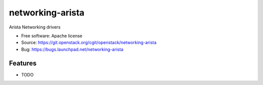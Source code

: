 ===============================
networking-arista
===============================

Arista Networking drivers

* Free software: Apache license
* Source: https://git.openstack.org/cgit/openstack/networking-arista
* Bug: https://bugs.launchpad.net/networking-arista

Features
--------

* TODO

